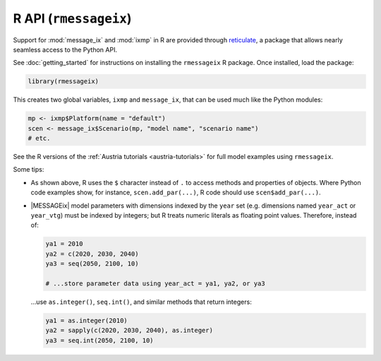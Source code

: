 R API (``rmessageix``)
**********************

Support for :mod:`message_ix` and :mod:`ixmp` in R are provided through `reticulate`_, a package that allows nearly seamless access to the Python API.

.. _`reticulate`: https://rstudio.github.io/reticulate/

See :doc:`getting_started` for instructions on installing the ``rmessageix`` R package.
Once installed, load the package:

.. code-block:: R

   library(rmessageix)

This creates two global variables, ``ixmp`` and ``message_ix``, that can be used much like the Python modules:

.. code-block:: R

   mp <- ixmp$Platform(name = "default")
   scen <- message_ix$Scenario(mp, "model name", "scenario name")
   # etc.

See the R versions of the :ref:`Austria tutorials <austria-tutorials>` for full model examples using ``rmessageix``.

Some tips:

- As shown above, R uses the ``$`` character instead of ``.`` to access methods and properties of objects.
  Where Python code examples show, for instance, ``scen.add_par(...)``, R code should use ``scen$add_par(...)``.
- |MESSAGEix| model parameters with dimensions indexed by the ``year`` set (e.g. dimensions named ``year_act`` or ``year_vtg``) must be indexed by integers; but R treats numeric literals as floating point values.
  Therefore, instead of:

  .. code-block:: R

     ya1 = 2010
     ya2 = c(2020, 2030, 2040)
     ya3 = seq(2050, 2100, 10)

     # ...store parameter data using year_act = ya1, ya2, or ya3

  …use ``as.integer()``, ``seq.int()``, and similar methods that return integers:

  .. code-block:: R

     ya1 = as.integer(2010)
     ya2 = sapply(c(2020, 2030, 2040), as.integer)
     ya3 = seq.int(2050, 2100, 10)
